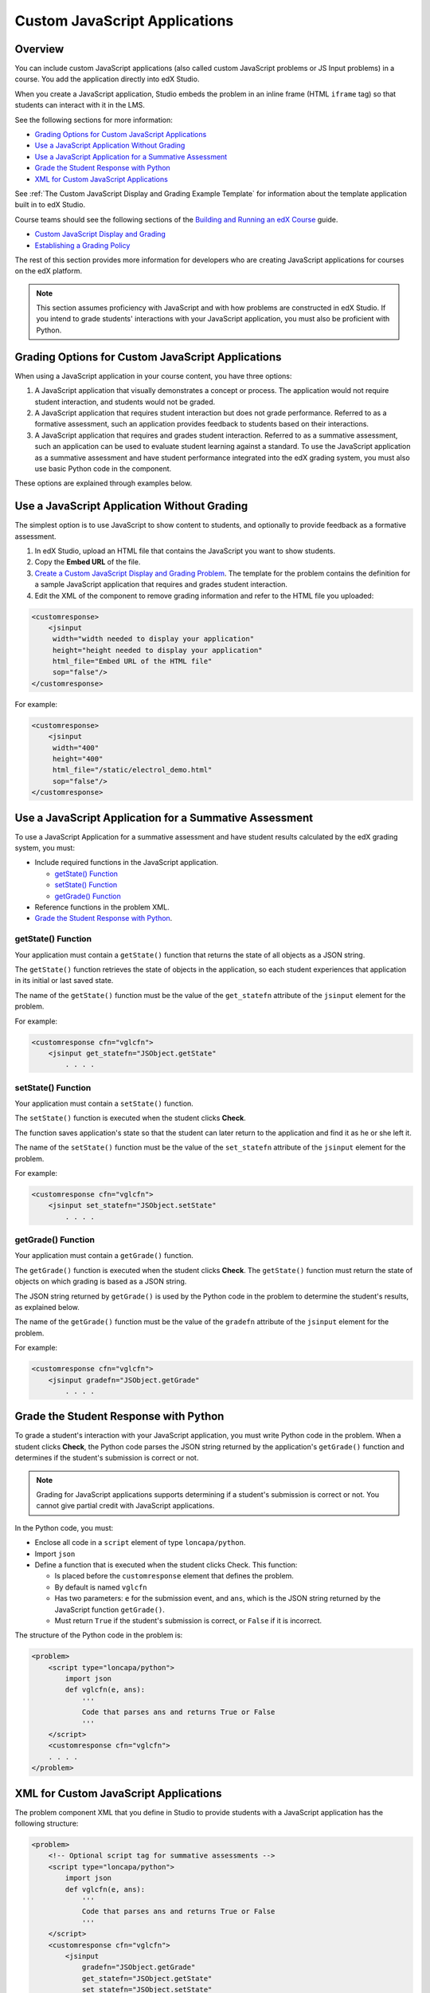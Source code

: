 .. _Custom JavaScript Applications:

##########################################
Custom JavaScript Applications
##########################################


*******************************
Overview
*******************************


You can include custom JavaScript applications (also called custom JavaScript
problems or JS Input problems) in a course. You add the application directly
into edX Studio.

When you create a JavaScript application, Studio embeds the problem in an inline
frame (HTML ``iframe`` tag) so that students can interact with it in the LMS.

See the following sections for more information:

* `Grading Options for Custom JavaScript Applications`_
* `Use a JavaScript Application Without Grading`_
* `Use a JavaScript Application for a Summative Assessment`_
* `Grade the Student Response with Python`_
* `XML for Custom JavaScript Applications`_

See :ref:`The Custom JavaScript Display and Grading Example Template` for
information about the template application built in to edX Studio.

Course teams should see the following sections of the `Building and Running an
edX Course <http://edx.readthedocs.org/projects/ca/en/latest/>`_ guide.

* `Custom JavaScript Display and Grading <http://edx.readthedocs.org/projects/ca/en/latest/problems_tools/advanced_problems.html#custom-javascript-display-and-grading>`_

* `Establishing a Grading Policy <http://edx.readthedocs.org/projects/ca/en/latest/building_course/establish_grading_policy.html>`_

The rest of this section provides more information for developers who are
creating JavaScript applications for courses on the edX platform.

.. note:: This section assumes proficiency with JavaScript and with how problems
 are constructed in edX Studio. If you intend to grade students' interactions
 with your JavaScript application, you must also be proficient with Python.



*******************************************************
Grading Options for Custom JavaScript Applications
*******************************************************

When using a JavaScript application in your course content, you have three
options:

#. A JavaScript application that visually demonstrates a concept or process. The
   application would not require student interaction, and students would not be
   graded.

#. A JavaScript application that requires student interaction but does not grade
   performance. Referred to as a formative assessment, such an application
   provides feedback to students based on their interactions.

#. A JavaScript application that requires and grades student interaction.
   Referred to as a summative assessment, such an application can be used to
   evaluate student learning against a standard. To use the JavaScript
   application as a summative assessment and have student performance integrated
   into the edX grading system, you must also use basic Python code in the
   component.

These options are explained through examples below.

*******************************************************
Use a JavaScript Application Without Grading
*******************************************************

The simplest option is to use JavaScript to show content to students, and
optionally to provide feedback as a formative assessment.

#. In edX Studio, upload an HTML file that contains the JavaScript you want to
   show students.
#. Copy the **Embed URL** of the file.
#. `Create a Custom JavaScript Display and Grading Problem <http://edx.readthedocs.org/projects/ca/en/latest/problems_tools/advanced_problems.html#custom-javascript-display-and-grading>`_. The template
   for the problem contains the definition for a sample JavaScript application
   that requires and grades student interaction.
#. Edit the XML of the component to remove grading information and refer to the
   HTML file you uploaded:

.. code-block:: xml

    <customresponse>
        <jsinput
         width="width needed to display your application"
         height="height needed to display your application"
         html_file="Embed URL of the HTML file"
         sop="false"/>
    </customresponse>

For example:

.. code-block:: xml

    <customresponse>
        <jsinput
         width="400"
         height="400"
         html_file="/static/electrol_demo.html"
         sop="false"/>
    </customresponse>


**************************************************************
Use a JavaScript Application for a Summative Assessment
**************************************************************

To use a JavaScript Application for a summative assessment and have student
results calculated by the edX grading system, you must:

* Include required functions in the JavaScript application.

  * `getState() Function`_
  * `setState() Function`_
  * `getGrade() Function`_

* Reference functions in the problem XML.

* `Grade the Student Response with Python`_.


====================
getState() Function
====================

Your application must contain a ``getState()`` function that returns the state
of all objects as a JSON string.

The ``getState()`` function retrieves the state of objects in the application,
so each student experiences that application in its initial or last saved state.

The name of the ``getState()`` function must be the value of the ``get_statefn``
attribute of the ``jsinput`` element for the problem.

For example:

.. code-block::  xml

    <customresponse cfn="vglcfn">
        <jsinput get_statefn="JSObject.getState"
            . . . .



====================
setState() Function
====================

Your application must contain a ``setState()`` function.

The ``setState()`` function is executed when the student clicks **Check**.

The function saves application's state so that the student can later return to
the application and find it as he or she left it.

The name of the ``setState()`` function must be the value of the ``set_statefn``
attribute of the ``jsinput`` element for the problem.

For example:

.. code-block::  xml

    <customresponse cfn="vglcfn">
        <jsinput set_statefn="JSObject.setState"
            . . . .


====================
getGrade() Function
====================

Your application must contain a ``getGrade()`` function.

The ``getGrade()`` function is executed when the student clicks **Check**. The
``getState()`` function must return the state of objects on which grading is
based as a JSON string.

The JSON string returned by ``getGrade()`` is used by the Python code in the
problem to determine the student's results, as explained below.

The name of the ``getGrade()`` function must be the value of the ``gradefn``
attribute of the ``jsinput`` element for the problem.

For example:

.. code-block::  xml

    <customresponse cfn="vglcfn">
        <jsinput gradefn="JSObject.getGrade"
            . . . .

***************************************
Grade the Student Response with Python
***************************************

To grade a student's interaction with your JavaScript application, you must
write Python code in the problem. When a student clicks **Check**, the Python
code parses the JSON string returned by the application's ``getGrade()``
function and determines if the student's submission is correct or not.

.. note:: Grading for JavaScript applications supports determining if a student's submission is correct or not. You cannot give partial credit with JavaScript applications.

In the Python code, you must:

* Enclose all code in a ``script`` element of type ``loncapa/python``.

* Import ``json``

* Define a function that is executed when the student clicks Check. This
  function:

  * Is placed before the ``customresponse`` element that defines the problem.
  * By default is named ``vglcfn``
  * Has two parameters:  ``e`` for the submission event, and ``ans``, which is
    the JSON string returned by the JavaScript function ``getGrade()``.
  * Must return ``True`` if the student's submission is correct, or ``False`` if
    it is incorrect.

The structure of the Python code in the problem is:

.. code-block:: xml

    <problem>
        <script type="loncapa/python">
            import json
            def vglcfn(e, ans):
                '''
                Code that parses ans and returns True or False
                '''
        </script>
        <customresponse cfn="vglcfn">
        . . . .
    </problem>


*******************************************************
XML for Custom JavaScript Applications
*******************************************************

The problem component XML that you define in Studio to provide students with a
JavaScript application has the following structure:

.. code-block:: xml

    <problem>
        <!-- Optional script tag for summative assessments -->
        <script type="loncapa/python">
            import json
            def vglcfn(e, ans):
                '''
                Code that parses ans and returns True or False
                '''
        </script>
        <customresponse cfn="vglcfn">
            <jsinput
                gradefn="JSObject.getGrade"
                get_statefn="JSObject.getState"
                set_statefn="JSObject.setState"
                width="100%"
                height="360"
                html_file="/static/file-name.html"
                sop="false"/>
        </customresponse>
    </problem>


===================
jsinput attributes
===================

The following table describes the attributes of the ``jsinput`` element.

.. list-table::
   :widths: 10 50 10
   :header-rows: 1

   * - Attribute
     - Description
     - Example
   * - gradefn
     - The function in your JavaScript application that returns the state of the
       objects to be evaluated as a JSON string.
     - ``JSObject.getGrade``
   * - get_statefun
     - The function in your JavaScript application that returns the state of the
       objects.
     - ``JSObject.getState``
   * - set_statefun
     - The function in your JavaScript application that saves the state of the
       objects.
     - ``JSObject.setState``
   * - initial_state
     - A JSON string representing the initial state, if any, of the objects.
     - '{"selectedObjects":{"cube":true,"cylinder":false}}'
   * - width
     - The width of the IFrame in which your JavaScript application will be
       displayed, in pixels.
     - 400
   * - height
     - The height of the IFrame in which your JavaScript application will be
       displayed, in pixels.
     - 400
   * - html_file
     - The name of the HTML file containing your JavaScript application that
       will be loaded in the IFrame.
     - /static/webGLDemo.html
   * - sop
     - The same-origin policy (SOP), meaning that all elements have the same
       protocol, host, and port. To bypass the SOP, set to ``true``.
     - false
